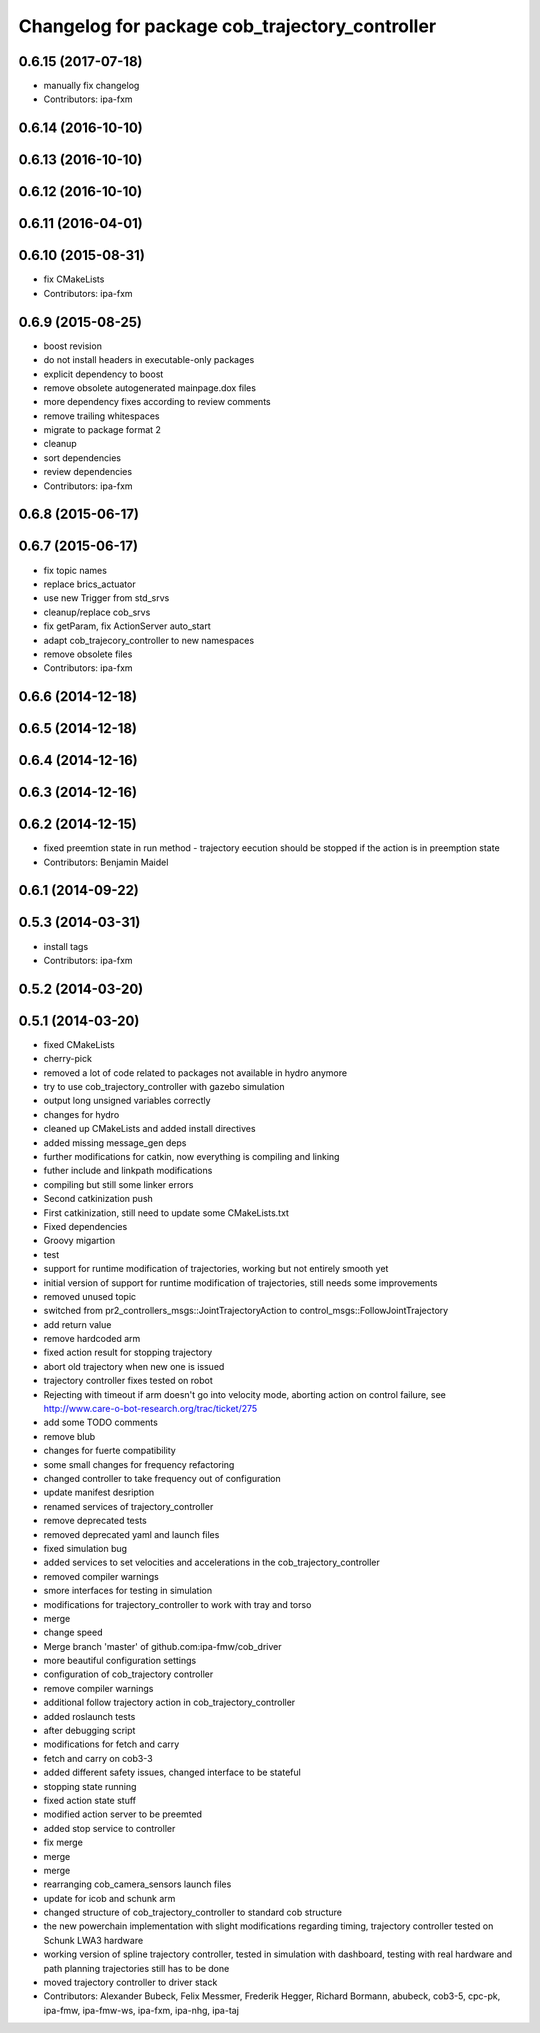 ^^^^^^^^^^^^^^^^^^^^^^^^^^^^^^^^^^^^^^^^^^^^^^^
Changelog for package cob_trajectory_controller
^^^^^^^^^^^^^^^^^^^^^^^^^^^^^^^^^^^^^^^^^^^^^^^

0.6.15 (2017-07-18)
-------------------
* manually fix changelog
* Contributors: ipa-fxm

0.6.14 (2016-10-10)
-------------------

0.6.13 (2016-10-10)
-------------------

0.6.12 (2016-10-10)
-------------------

0.6.11 (2016-04-01)
-------------------

0.6.10 (2015-08-31)
-------------------
* fix CMakeLists
* Contributors: ipa-fxm

0.6.9 (2015-08-25)
------------------
* boost revision
* do not install headers in executable-only packages
* explicit dependency to boost
* remove obsolete autogenerated mainpage.dox files
* more dependency fixes according to review comments
* remove trailing whitespaces
* migrate to package format 2
* cleanup
* sort dependencies
* review dependencies
* Contributors: ipa-fxm

0.6.8 (2015-06-17)
------------------

0.6.7 (2015-06-17)
------------------
* fix topic names
* replace brics_actuator
* use new Trigger from std_srvs
* cleanup/replace cob_srvs
* fix getParam, fix ActionServer auto_start
* adapt cob_trajecory_controller to new namespaces
* remove obsolete files
* Contributors: ipa-fxm

0.6.6 (2014-12-18)
------------------

0.6.5 (2014-12-18)
------------------

0.6.4 (2014-12-16)
------------------

0.6.3 (2014-12-16)
------------------

0.6.2 (2014-12-15)
------------------
* fixed preemtion state in run method - trajectory eecution should be stopped if the action is in preemption state
* Contributors: Benjamin Maidel

0.6.1 (2014-09-22)
------------------

0.5.3 (2014-03-31)
------------------
* install tags
* Contributors: ipa-fxm

0.5.2 (2014-03-20)
------------------

0.5.1 (2014-03-20)
------------------
* fixed CMakeLists
* cherry-pick
* removed a lot of code related to packages not available in hydro anymore
* try to use cob_trajectory_controller with gazebo simulation
* output long unsigned variables correctly
* changes for hydro
* cleaned up CMakeLists and added install directives
* added missing message_gen deps
* further modifications for catkin, now everything is compiling and linking
* futher include and linkpath modifications
* compiling but still some linker errors
* Second catkinization push
* First catkinization, still need to update some CMakeLists.txt
* Fixed dependencies
* Groovy migartion
* test
* support for runtime modification of trajectories, working but not entirely smooth yet
* initial version of support for runtime modification of trajectories, still needs some improvements
* removed unused topic
* switched from pr2_controllers_msgs::JointTrajectoryAction to control_msgs::FollowJointTrajectory
* add return value
* remove hardcoded arm
* fixed action result for stopping trajectory
* abort old trajectory when new one is issued
* trajectory controller fixes tested on robot
* Rejecting with timeout if arm doesn't go into velocity mode, aborting action on control failure, see http://www.care-o-bot-research.org/trac/ticket/275
* add some TODO comments
* remove blub
* changes for fuerte compatibility
* some small changes for frequency refactoring
* changed controller to take frequency out of configuration
* update manifest desription
* renamed services of trajectory_controller
* remove deprecated tests
* removed deprecated yaml and launch files
* fixed simulation bug
* added services to set velocities and accelerations in the cob_trajectory_controller
* removed compiler warnings
* smore interfaces for testing in simulation
* modifications for trajectory_controller to work with tray and torso
* merge
* change speed
* Merge branch 'master' of github.com:ipa-fmw/cob_driver
* more beautiful configuration settings
* configuration of cob_trajectory controller
* remove compiler warnings
* additional follow trajectory action in cob_trajectory_controller
* added roslaunch tests
* after debugging script
* modifications for fetch and carry
* fetch and carry on cob3-3
* added different safety issues, changed interface to be stateful
* stopping state running
* fixed action state stuff
* modified action server to be preemted
* added stop service to controller
* fix merge
* merge
* merge
* rearranging cob_camera_sensors launch files
* update for icob and schunk arm
* changed structure of cob_trajectory_controller to standard cob structure
* the new powerchain implementation with slight modifications regarding timing, trajectory controller tested on Schunk LWA3 hardware
* working version of spline trajectory controller, tested in simulation with dashboard, testing with real hardware and path planning trajectories still has to be done
* moved trajectory controller to driver stack
* Contributors: Alexander Bubeck, Felix Messmer, Frederik Hegger, Richard Bormann, abubeck, cob3-5, cpc-pk, ipa-fmw, ipa-fmw-ws, ipa-fxm, ipa-nhg, ipa-taj
